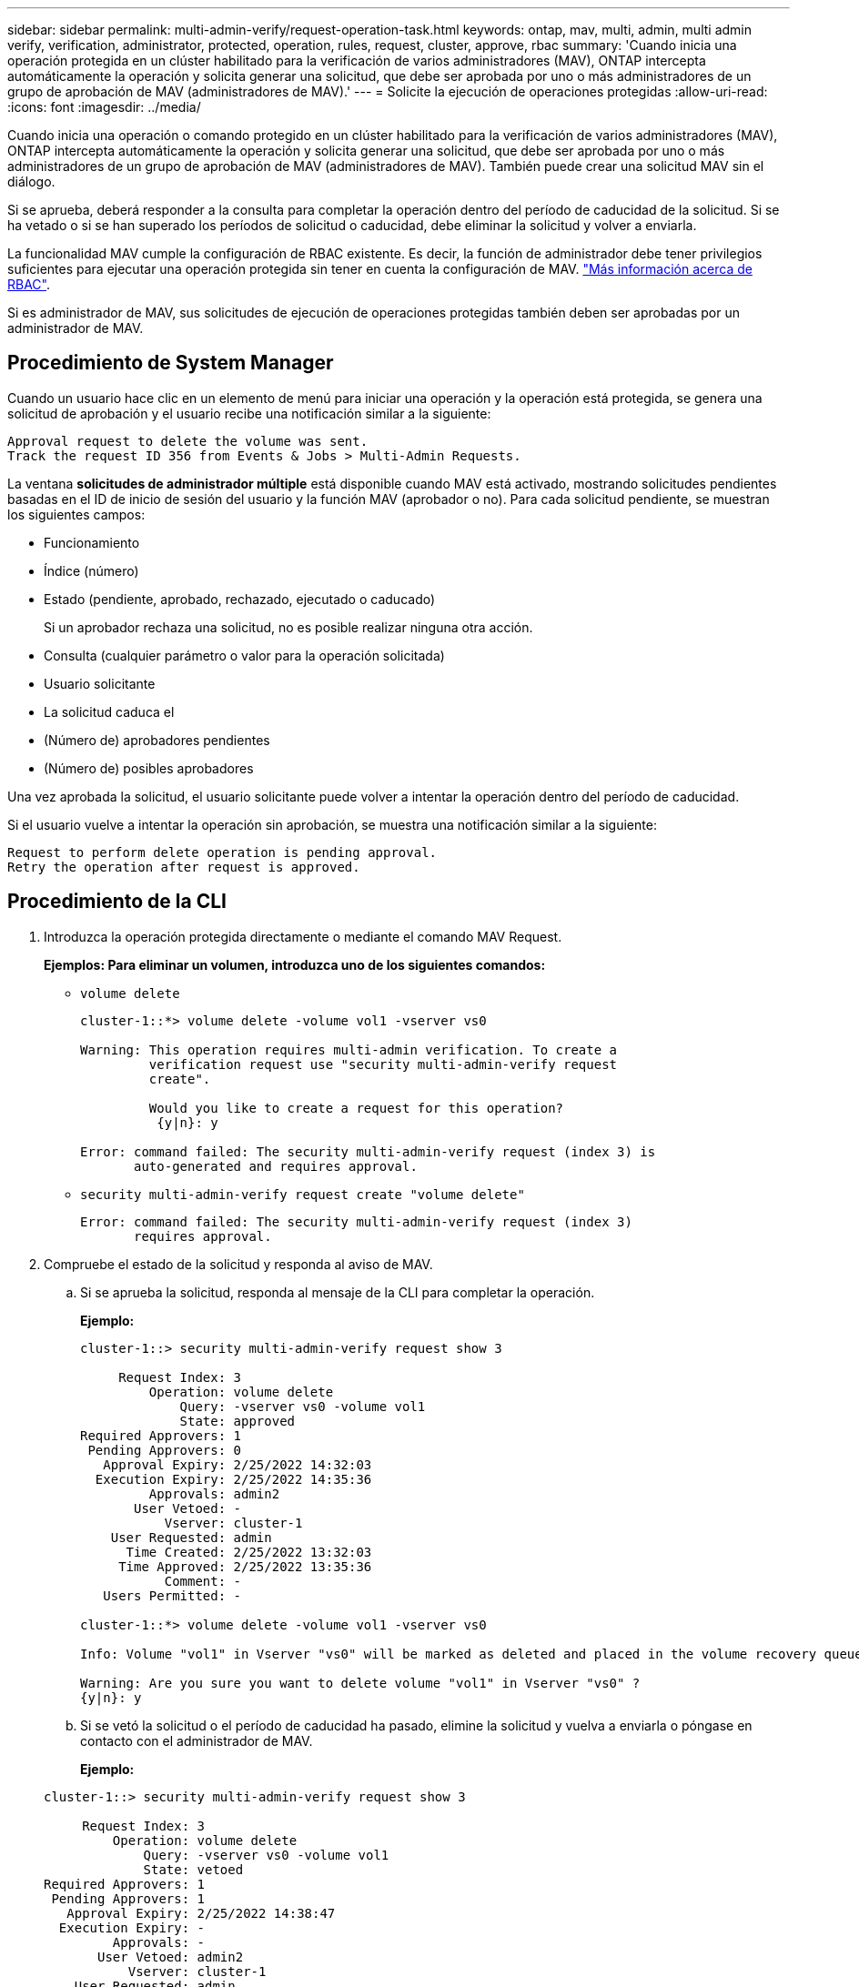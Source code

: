 ---
sidebar: sidebar 
permalink: multi-admin-verify/request-operation-task.html 
keywords: ontap, mav, multi, admin, multi admin verify, verification, administrator, protected, operation, rules, request, cluster, approve, rbac 
summary: 'Cuando inicia una operación protegida en un clúster habilitado para la verificación de varios administradores (MAV), ONTAP intercepta automáticamente la operación y solicita generar una solicitud, que debe ser aprobada por uno o más administradores de un grupo de aprobación de MAV (administradores de MAV).' 
---
= Solicite la ejecución de operaciones protegidas
:allow-uri-read: 
:icons: font
:imagesdir: ../media/


[role="lead"]
Cuando inicia una operación o comando protegido en un clúster habilitado para la verificación de varios administradores (MAV), ONTAP intercepta automáticamente la operación y solicita generar una solicitud, que debe ser aprobada por uno o más administradores de un grupo de aprobación de MAV (administradores de MAV). También puede crear una solicitud MAV sin el diálogo.

Si se aprueba, deberá responder a la consulta para completar la operación dentro del período de caducidad de la solicitud. Si se ha vetado o si se han superado los períodos de solicitud o caducidad, debe eliminar la solicitud y volver a enviarla.

La funcionalidad MAV cumple la configuración de RBAC existente. Es decir, la función de administrador debe tener privilegios suficientes para ejecutar una operación protegida sin tener en cuenta la configuración de MAV. link:../authentication/create-svm-user-accounts-task.html["Más información acerca de RBAC"].

Si es administrador de MAV, sus solicitudes de ejecución de operaciones protegidas también deben ser aprobadas por un administrador de MAV.



== Procedimiento de System Manager

Cuando un usuario hace clic en un elemento de menú para iniciar una operación y la operación está protegida, se genera una solicitud de aprobación y el usuario recibe una notificación similar a la siguiente:

[listing]
----
Approval request to delete the volume was sent.
Track the request ID 356 from Events & Jobs > Multi-Admin Requests.
----
La ventana *solicitudes de administrador múltiple* está disponible cuando MAV está activado, mostrando solicitudes pendientes basadas en el ID de inicio de sesión del usuario y la función MAV (aprobador o no). Para cada solicitud pendiente, se muestran los siguientes campos:

* Funcionamiento
* Índice (número)
* Estado (pendiente, aprobado, rechazado, ejecutado o caducado)
+
Si un aprobador rechaza una solicitud, no es posible realizar ninguna otra acción.

* Consulta (cualquier parámetro o valor para la operación solicitada)
* Usuario solicitante
* La solicitud caduca el
* (Número de) aprobadores pendientes
* (Número de) posibles aprobadores


Una vez aprobada la solicitud, el usuario solicitante puede volver a intentar la operación dentro del período de caducidad.

Si el usuario vuelve a intentar la operación sin aprobación, se muestra una notificación similar a la siguiente:

[listing]
----
Request to perform delete operation is pending approval.
Retry the operation after request is approved.
----


== Procedimiento de la CLI

. Introduzca la operación protegida directamente o mediante el comando MAV Request.
+
*Ejemplos: Para eliminar un volumen, introduzca uno de los siguientes comandos:*

+
** `volume delete`
+
[listing]
----
cluster-1::*> volume delete -volume vol1 -vserver vs0

Warning: This operation requires multi-admin verification. To create a
         verification request use "security multi-admin-verify request
         create".

         Would you like to create a request for this operation?
          {y|n}: y

Error: command failed: The security multi-admin-verify request (index 3) is
       auto-generated and requires approval.
----
** `security multi-admin-verify request create "volume delete"`
+
[listing]
----
Error: command failed: The security multi-admin-verify request (index 3)
       requires approval.
----


. Compruebe el estado de la solicitud y responda al aviso de MAV.
+
.. Si se aprueba la solicitud, responda al mensaje de la CLI para completar la operación.
+
*Ejemplo:*

+
[listing]
----
cluster-1::> security multi-admin-verify request show 3

     Request Index: 3
         Operation: volume delete
             Query: -vserver vs0 -volume vol1
             State: approved
Required Approvers: 1
 Pending Approvers: 0
   Approval Expiry: 2/25/2022 14:32:03
  Execution Expiry: 2/25/2022 14:35:36
         Approvals: admin2
       User Vetoed: -
           Vserver: cluster-1
    User Requested: admin
      Time Created: 2/25/2022 13:32:03
     Time Approved: 2/25/2022 13:35:36
           Comment: -
   Users Permitted: -

cluster-1::*> volume delete -volume vol1 -vserver vs0

Info: Volume "vol1" in Vserver "vs0" will be marked as deleted and placed in the volume recovery queue. The space used by the volume will be recovered only after the retention period of 12 hours has completed. To recover the space immediately, get the volume name using (privilege:advanced) "volume recovery-queue show vol1_*" and then "volume recovery-queue purge -vserver vs0 -volume <volume_name>" command. To recover the volume use the (privilege:advanced) "volume recovery-queue recover -vserver vs0       -volume <volume_name>" command.

Warning: Are you sure you want to delete volume "vol1" in Vserver "vs0" ?
{y|n}: y
----
.. Si se vetó la solicitud o el período de caducidad ha pasado, elimine la solicitud y vuelva a enviarla o póngase en contacto con el administrador de MAV.
+
*Ejemplo:*

+
[listing]
----
cluster-1::> security multi-admin-verify request show 3

     Request Index: 3
         Operation: volume delete
             Query: -vserver vs0 -volume vol1
             State: vetoed
Required Approvers: 1
 Pending Approvers: 1
   Approval Expiry: 2/25/2022 14:38:47
  Execution Expiry: -
         Approvals: -
       User Vetoed: admin2
           Vserver: cluster-1
    User Requested: admin
      Time Created: 2/25/2022 13:38:47
     Time Approved: -
           Comment: -
   Users Permitted: -

cluster-1::*> volume delete -volume vol1 -vserver vs0

Error: command failed: The security multi-admin-verify request (index 3) hasbeen vetoed. You must delete it and create a new verification request.
To delete, run "security multi-admin-verify request delete 3".
----



